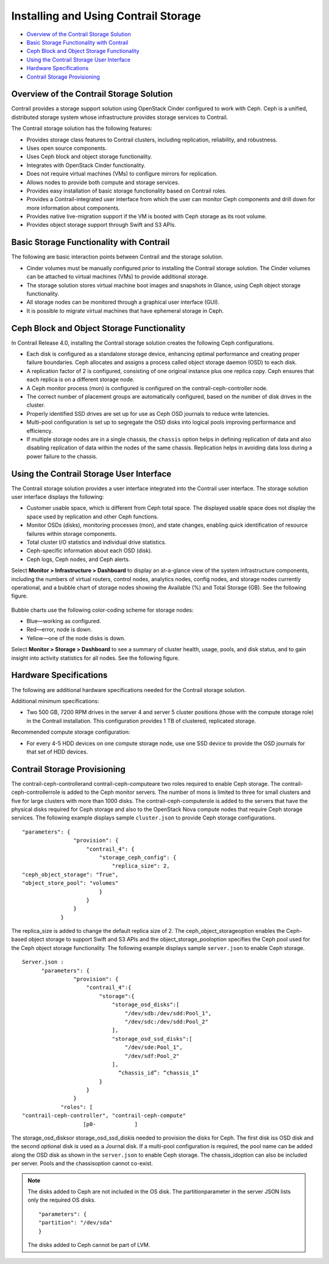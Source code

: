.. This work is licensed under the Creative Commons Attribution 4.0 International License.
   To view a copy of this license, visit http://creativecommons.org/licenses/by/4.0/ or send a letter to Creative Commons, PO Box 1866, Mountain View, CA 94042, USA.

=====================================
Installing and Using Contrail Storage
=====================================

-  `Overview of the Contrail Storage Solution`_ 


-  `Basic Storage Functionality with Contrail`_ 


-  `Ceph Block and Object Storage Functionality`_ 


-  `Using the Contrail Storage User Interface`_ 


-  `Hardware Specifications`_ 


-  `Contrail Storage Provisioning`_ 



Overview of the Contrail Storage Solution
=========================================

Contrail provides a storage support solution using OpenStack Cinder configured to work with Ceph. Ceph is a unified, distributed storage system whose infrastructure provides storage services to Contrail.

The Contrail storage solution has the following features:

- Provides storage class features to Contrail clusters, including replication, reliability, and robustness.


- Uses open source components.


- Uses Ceph block and object storage functionality.


- Integrates with OpenStack Cinder functionality.


- Does not require virtual machines (VMs) to configure mirrors for replication.


- Allows nodes to provide both compute and storage services.


- Provides easy installation of basic storage functionality based on Contrail roles.


- Provides a Contrail-integrated user interface from which the user can monitor Ceph components and drill down for more information about components.


- Provides native live-migration support if the VM is booted with Ceph storage as its root volume.


- Provides object storage support through Swift and S3 APIs.



Basic Storage Functionality with Contrail
=========================================

The following are basic interaction points between Contrail and the storage solution.

- Cinder volumes must be manually configured prior to installing the Contrail storage solution. The Cinder volumes can be attached to virtual machines (VMs) to provide additional storage.


- The storage solution stores virtual machine boot images and snapshots in Glance, using Ceph object storage functionality.


- All storage nodes can be monitored through a graphical user interface (GUI).


- It is possible to migrate virtual machines that have ephemeral storage in Ceph.



Ceph Block and Object Storage Functionality
===========================================

In Contrail Release 4.0, installing the Contrail storage solution creates the following Ceph configurations.

- Each disk is configured as a standalone storage device, enhancing optimal performance and creating proper failure boundaries. Ceph allocates and assigns a process called object storage daemon (OSD) to each disk.


- A replication factor of 2 is configured, consisting of one original instance plus one replica copy. Ceph ensures that each replica is on a different storage node.


- A Ceph monitor process (mon) is configured is configured on the contrail-ceph-controller node.


- The correct number of placement groups are automatically configured, based on the number of disk drives in the cluster.


- Properly identified SSD drives are set up for use as Ceph OSD journals to reduce write latencies.


- Multi-pool configuration is set up to segregate the OSD disks into logical pools improving performance and efficiency.


- If multiple storage nodes are in a single chassis, the ``chassis`` option helps in defining replication of data and also disabling replication of data within the nodes of the same chassis. Replication helps in avoiding data loss during a power failure to the chassis.



Using the Contrail Storage User Interface
=========================================

The Contrail storage solution provides a user interface integrated into the Contrail user interface. The storage solution user interface displays the following:

- Customer usable space, which is different from Ceph total space. The displayed usable space does not display the space used by replication and other Ceph functions.


- Monitor OSDs (disks), monitoring processes (mon), and state changes, enabling quick identification of resource failures within storage components.


- Total cluster I/O statistics and individual drive statistics.


- Ceph-specific information about each OSD (disk).


- Ceph logs, Ceph nodes, and Ceph alerts.


Select **Monitor > Infrastructure > Dashboard** to display an at-a-glance view of the system infrastructure components, including the numbers of virtual routers, control nodes, analytics nodes, config nodes, and storage nodes currently operational, and a bubble chart of storage nodes showing the Available (%) and Total Storage (GB). See the following figure.


.. figure:: s042007.gif

Bubble charts use the following color-coding scheme for storage nodes:

- Blue—working as configured.


- Red—error, node is down.


- Yellow—​one of the node disks is down.


Select **Monitor > Storage > Dashboard** to see a summary of cluster health, usage, pools, and disk status, and to gain insight into activity statistics for all nodes. See the following figure.


.. figure:: s042008.gif


Hardware Specifications
=======================

The following are additional hardware specifications needed for the Contrail storage solution.

Additional minimum specifications:

- Two​ 500 GB, 7200 RPM drives in the server 4 and server 5 cluster positions (those with the compute storage role) in the Contrail installation. This configuration provides 1 TB of clustered, replicated storage.


Recommended compute storage configuration:

- For every 4-5 HDD devices on one compute storage node, use one SSD device to provide the OSD journals for that set of HDD devices.



Contrail Storage Provisioning
=============================

The  contrail-ceph-controllerand  contrail-ceph-computeare two roles required to enable Ceph storage. The  contrail-ceph-controllerrole is added to the Ceph monitor servers. The number of mons is limited to three for small clusters and five for large clusters with more than 1000 disks. The  contrail-ceph-computerole is added to the servers that have the physical disks required for Ceph storage and also to the OpenStack Nova compute nodes that require Ceph storage services.
The following example displays sample ``cluster.json`` to provide Ceph storage configurations.

::

  "parameters": {
                  "provision": {
                      "contrail_4": {
                          "storage_ceph_config": {
                              "replica_size": 2,
  "ceph_object_storage": "True",
  "object_store_pool": "volumes"
                          }
                      }
                  }
              }


The replica_size is added to change the default replica size of 2. The  ceph_object_storageoption enables the Ceph-based object storage to support Swift and S3 APIs and the  object_storage_pooloption specifies the Ceph pool used for the Ceph object storage functionality.
The following example displays sample ``server.json`` to enable Ceph storage.

::

  Server.json :
        "parameters": {  
                  "provision": {   
                      "contrail_4":{
                          "storage":{
                              "storage_osd_disks":[
                                  "/dev/sdb:/dev/sdd:Pool_1",
                                  "/dev/sdc:/dev/sdd:Pool_2"
                              ],
                              "storage_osd_ssd_disks":[
                                  "/dev/sde:Pool_1",
                                  "/dev/sdf:Pool_2"
                              ],
  				“chassis_id”: “chassis_1”
                          }
                      }
                  }
              "roles": [
  "contrail-ceph-controller", "contrail-ceph-compute"
                     [p0-            ]


The  storage_osd_disksor  storage_osd_ssd_diskis needed to provision the disks for Ceph. The first disk iss OSD disk and the second optional disk is used as a Journal disk. If a multi-pool configuration is required, the pool name can be added along the OSD disk as shown in the ``server.json`` to enable Ceph storage. The  chassis_idoption can also be included per server. Pools and the  chassisoption cannot co-exist.


.. note:: The disks added to Ceph are not included in the OS disk. The  partitionparameter in the server JSON lists only the required OS disks.
          ::

            "parameters": {  
            "partition": "/dev/sda"
            }
          The disks added to Ceph cannot be part of LVM.




